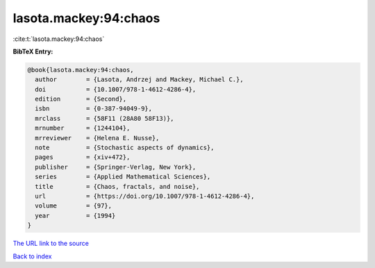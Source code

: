 lasota.mackey:94:chaos
======================

:cite:t:`lasota.mackey:94:chaos`

**BibTeX Entry:**

.. code-block:: bibtex

   @book{lasota.mackey:94:chaos,
     author        = {Lasota, Andrzej and Mackey, Michael C.},
     doi           = {10.1007/978-1-4612-4286-4},
     edition       = {Second},
     isbn          = {0-387-94049-9},
     mrclass       = {58F11 (28A80 58F13)},
     mrnumber      = {1244104},
     mrreviewer    = {Helena E. Nusse},
     note          = {Stochastic aspects of dynamics},
     pages         = {xiv+472},
     publisher     = {Springer-Verlag, New York},
     series        = {Applied Mathematical Sciences},
     title         = {Chaos, fractals, and noise},
     url           = {https://doi.org/10.1007/978-1-4612-4286-4},
     volume        = {97},
     year          = {1994}
   }

`The URL link to the source <https://doi.org/10.1007/978-1-4612-4286-4>`__


`Back to index <../By-Cite-Keys.html>`__
